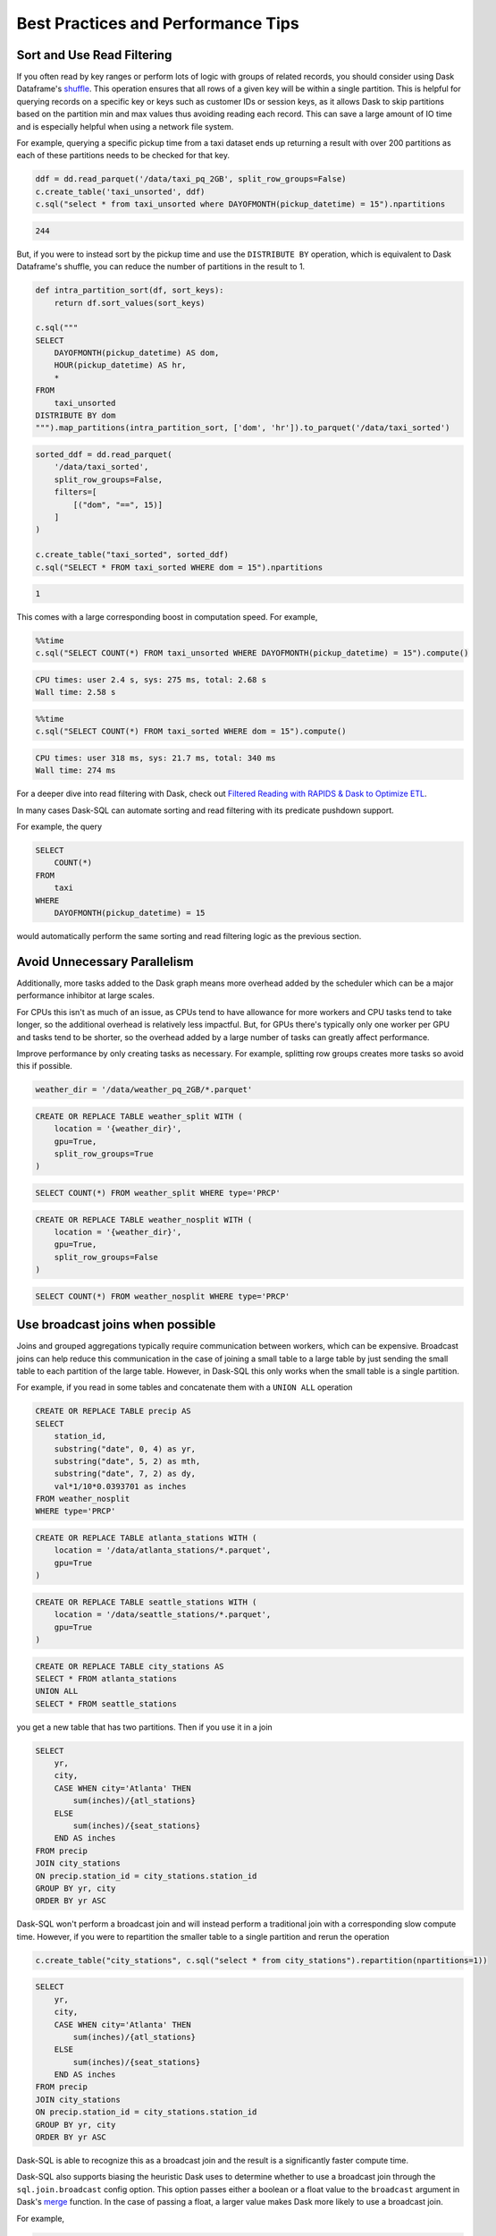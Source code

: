 .. _best_practices:

Best Practices and Performance Tips
===================================

Sort and Use Read Filtering
---------------------------

If you often read by key ranges or perform lots of logic with groups of related records, you should consider using Dask Dataframe's `shuffle <https://docs.dask.org/en/stable/generated/dask.dataframe.DataFrame.shuffle.html>`_.
This operation ensures that all rows of a given key will be within a single partition.
This is helpful for querying records on a specific key or keys such as customer IDs or session keys, as it allows Dask to skip partitions based on the partition min and max values thus avoiding reading each record.
This can save a large amount of IO time and is especially helpful when using a network file system.

For example, querying a specific pickup time from a taxi dataset ends up returning a result with over 200 partitions as each of these partitions needs to be checked for that key.

.. code-block:: python

    ddf = dd.read_parquet('/data/taxi_pq_2GB', split_row_groups=False)
    c.create_table('taxi_unsorted', ddf)
    c.sql("select * from taxi_unsorted where DAYOFMONTH(pickup_datetime) = 15").npartitions

.. code-block::

    244

But, if you were to instead sort by the pickup time and use the ``DISTRIBUTE BY`` operation, which is equivalent to Dask Dataframe's shuffle, you can reduce the number of partitions in the result to 1.

.. code-block:: python

    def intra_partition_sort(df, sort_keys):
        return df.sort_values(sort_keys)

    c.sql("""
    SELECT
        DAYOFMONTH(pickup_datetime) AS dom,
        HOUR(pickup_datetime) AS hr,
        *
    FROM
        taxi_unsorted
    DISTRIBUTE BY dom
    """).map_partitions(intra_partition_sort, ['dom', 'hr']).to_parquet('/data/taxi_sorted')

.. code-block:: python

    sorted_ddf = dd.read_parquet(
        '/data/taxi_sorted',
        split_row_groups=False,
        filters=[
            [("dom", "==", 15)]
        ]
    )

    c.create_table("taxi_sorted", sorted_ddf)
    c.sql("SELECT * FROM taxi_sorted WHERE dom = 15").npartitions

.. code-block::

    1

This comes with a large corresponding boost in computation speed. For example,

.. code-block:: python

    %%time
    c.sql("SELECT COUNT(*) FROM taxi_unsorted WHERE DAYOFMONTH(pickup_datetime) = 15").compute()

.. code-block::

    CPU times: user 2.4 s, sys: 275 ms, total: 2.68 s
    Wall time: 2.58 s

.. code-block:: python

    %%time
    c.sql("SELECT COUNT(*) FROM taxi_sorted WHERE dom = 15").compute()

.. code-block::

    CPU times: user 318 ms, sys: 21.7 ms, total: 340 ms
    Wall time: 274 ms


For a deeper dive into read filtering with Dask, check out `Filtered Reading with RAPIDS & Dask to Optimize ETL <https://medium.com/rapids-ai/filtered-reading-with-rapids-dask-to-optimize-etl-5f1624f4be55>`_.

In many cases Dask-SQL can automate sorting and read filtering with its predicate pushdown support.

For example, the query

.. code-block:: sql

    SELECT
        COUNT(*)
    FROM
        taxi
    WHERE
        DAYOFMONTH(pickup_datetime) = 15

would automatically perform the same sorting and read filtering logic as the previous section.

Avoid Unnecessary Parallelism
-----------------------------

Additionally, more tasks added to the Dask graph means more overhead added by the scheduler which can be
a major performance inhibitor at large scales.

For CPUs this isn't as much of an issue, as CPUs tend to have allowance for more workers and CPU tasks tend to take longer, so the additional overhead is relatively less impactful.
But, for GPUs there's typically only one worker per GPU and tasks tend to be shorter, so the overhead added by a large number of tasks can greatly affect performance.

Improve performance by only creating tasks as necessary. For example, splitting row groups creates more tasks so avoid this if possible.

.. code-block:: python

    weather_dir = '/data/weather_pq_2GB/*.parquet'


.. code-block:: sql

    CREATE OR REPLACE TABLE weather_split WITH (
        location = '{weather_dir}',
        gpu=True,
        split_row_groups=True
    )

.. code-block:: sql

    SELECT COUNT(*) FROM weather_split WHERE type='PRCP'


.. code-block:: sql

    CREATE OR REPLACE TABLE weather_nosplit WITH (
        location = '{weather_dir}',
        gpu=True,
        split_row_groups=False
    )

.. code-block:: sql

    SELECT COUNT(*) FROM weather_nosplit WHERE type='PRCP'

Use broadcast joins when possible
---------------------------------

Joins and grouped aggregations typically require communication between workers, which can be expensive.
Broadcast joins can help reduce this communication in the case of joining a small table to a large table by just sending the small table to each partition of the large table.
However, in Dask-SQL this only works when the small table is a single partition.

For example, if you read in some tables and concatenate them with a ``UNION ALL`` operation

.. code-block:: sql

    CREATE OR REPLACE TABLE precip AS
    SELECT
        station_id,
        substring("date", 0, 4) as yr,
        substring("date", 5, 2) as mth,
        substring("date", 7, 2) as dy,
        val*1/10*0.0393701 as inches
    FROM weather_nosplit
    WHERE type='PRCP'

.. code-block:: sql

    CREATE OR REPLACE TABLE atlanta_stations WITH (
        location = '/data/atlanta_stations/*.parquet',
        gpu=True
    )

.. code-block:: sql

    CREATE OR REPLACE TABLE seattle_stations WITH (
        location = '/data/seattle_stations/*.parquet',
        gpu=True
    )


.. code-block:: sql

    CREATE OR REPLACE TABLE city_stations AS
    SELECT * FROM atlanta_stations
    UNION ALL
    SELECT * FROM seattle_stations

you get a new table that has two partitions. Then if you use it in a join

.. code-block:: sql

    SELECT
        yr,
        city,
        CASE WHEN city='Atlanta' THEN
            sum(inches)/{atl_stations}
        ELSE
            sum(inches)/{seat_stations}
        END AS inches
    FROM precip
    JOIN city_stations
    ON precip.station_id = city_stations.station_id
    GROUP BY yr, city
    ORDER BY yr ASC

Dask-SQL won't perform a broadcast join and will instead perform a traditional join with a corresponding slow compute time.
However, if you were to repartition the smaller table to a single partition and rerun the operation

.. code-block:: python

    c.create_table("city_stations", c.sql("select * from city_stations").repartition(npartitions=1))

.. code-block:: sql

    SELECT
        yr,
        city,
        CASE WHEN city='Atlanta' THEN
            sum(inches)/{atl_stations}
        ELSE
            sum(inches)/{seat_stations}
        END AS inches
    FROM precip
    JOIN city_stations
    ON precip.station_id = city_stations.station_id
    GROUP BY yr, city
    ORDER BY yr ASC

Dask-SQL is able to recognize this as a broadcast join and the result is a significantly faster compute time.

Dask-SQL also supports biasing the heuristic Dask uses to determine whether to use a broadcast join through the ``sql.join.broadcast`` config option.
This option passes either a boolean or a float value to the ``broadcast`` argument in Dask's `merge <https://docs.dask.org/en/stable/generated/dask.dataframe.multi.DataFrame.merge.html?highlight=broadcast_join#dask.dataframe.multi.DataFrame.merge>`_ function.
In the case of passing a float, a larger value makes Dask more likely to use a broadcast join.

For example,

.. code-block:: python

    c.sql(query, config_options={"sql.join.broadcast": True})

would instruct Dask to always use a broadcast join if supported for the query whereas

.. code-block:: python

    c.sql(query, config_options={"sql.join.broadcast": 0.7})

would instruct Dask to use ``0.7`` as the ``broadcast_bias`` in its heuristic for deciding whether to use a broadcast join.

Optimize Partition Sizes for GPUs
---------------------------------
File formats like `Apache ORC <https://orc.apache.org/>`_ and `Apache Parquet <https://parquet.apache.org/>`_ are designed so that they can be pulled from disk and be deserialized by CPUs quickly.
However, loading data into GPUs has a substantial additional cost in the form of transfers from CPU to GPU memory.
Minimizing that cost is often achieved by increasing partition size.
Even when using Dask-SQL on GPUs, upstream CPU systems will likely produce small files resulting in small partitions.
It's worth taking the time to repartition to larger partition sizes before querying the files on GPUs, especially when querying the same files multiple times.

There's no single optimal size so choose a size that's tuned for your workflow.
Operations like joins and concatenations greatly increase GPU memory utilization, even if temporarily, but if you're not performing many of these operations, the larger the partition size the better.
Larger partition sizes increase disk to GPU throughput and keep GPU utilization higher for faster runtimes.

We recommend a starting point of around 2gb uncompressed data per partition for GPUs.
It's usually not necessary to change from default settings when running Dask-SQL on CPUs, but if you want to manually set partition sizes, we've found 128-256mb per partition to be a good starting place.
